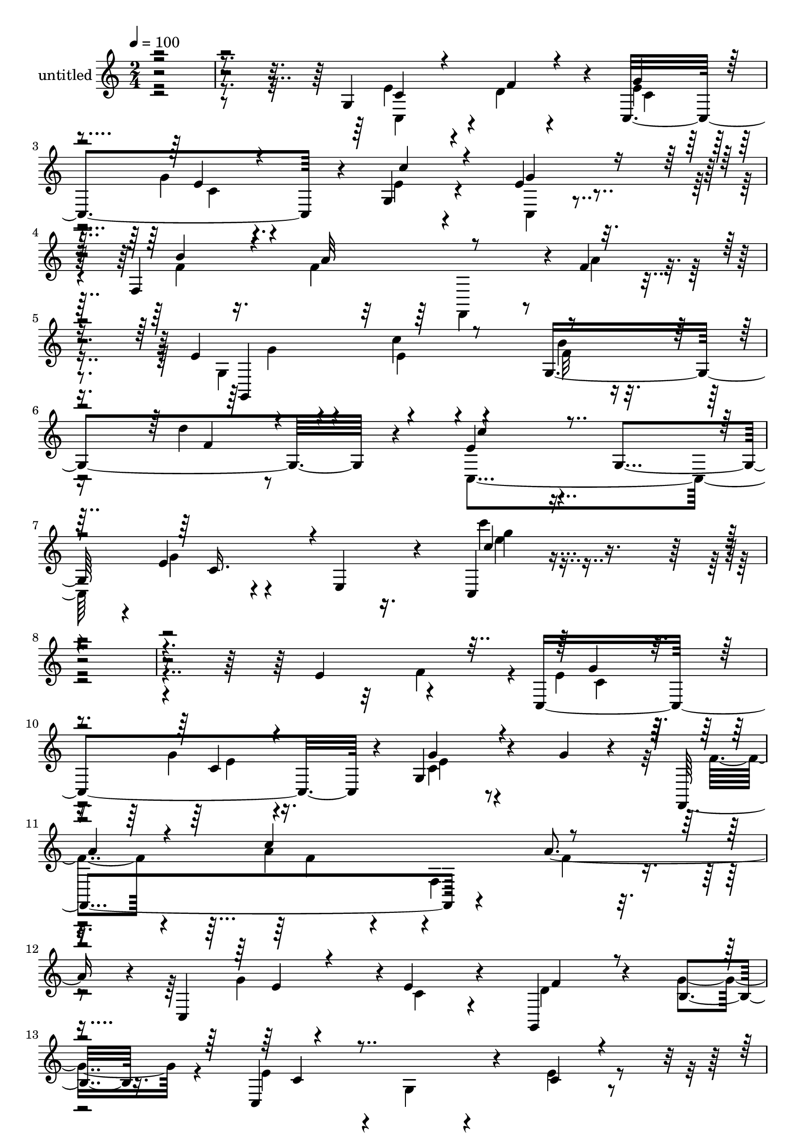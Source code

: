 % Lily was here -- automatically converted by c:/Program Files (x86)/LilyPond/usr/bin/midi2ly.py from mid/476.mid
\version "2.14.0"

\layout {
  \context {
    \Voice
    \remove "Note_heads_engraver"
    \consists "Completion_heads_engraver"
    \remove "Rest_engraver"
    \consists "Completion_rest_engraver"
  }
}

trackAchannelA = {


  \key c \major
    
  \set Staff.instrumentName = "untitled"
  
  % [COPYRIGHT_NOTICE] Copyright ~ 2000 by Rolo
  
  % [TEXT_EVENT] Rolo
  
  \time 2/4 
  

  \key c \major
  
  \tempo 4 = 100 
  
}

trackA = <<
  \context Voice = voiceA \trackAchannelA
>>


trackBchannelA = {
  
}

trackBchannelB = \relative c {
  r4*324/120 g'4*119/120 r4*11/120 c,4 r4*16/120 g'4*29/120 r4*40/120 e'4*17/120 
  r4*47/120 f,4*203/120 r4*2/120 f'4*21/120 r4*48/120 e4*27/120 
  r4*52/120 c'4*27/120 r4*49/120 g,4*121/120 r4*35/120 e'4*63/120 
  r4*6/120 g,4*67/120 r4*2/120 e'4*13/120 r4*56/120 e,4*68/120 
  r4*14/120 c4*26/120 r4*367/120 e'4*71/120 r4*61/120 c,4*124/120 
  r4*10/120 g'4*24/120 r4*44/120 g'4*18/120 r4*50/120 f,,4*142/120 
  r4*64/120 a''4*56/120 r4*7/120 c,,4*69/120 r4*1/120 e'4*31/120 
  r4*34/120 g,,4*31/120 r4*39/120 b'4*18/120 r16. c,4*119/120 r4*20/120 c'4*24/120 
  r4*41/120 c,4*22/120 r4*49/120 g''4*22/120 r16. g4*22/120 r4*42/120 g,4*32/120 
  r4*34/120 c,4*19/120 r4*48/120 a''4*20/120 r4*49/120 a4*50/120 
  r4*20/120 f,4*118/120 r4*11/120 g,4*144/120 r4*54/120 d'''4*16/120 
  r4*48/120 c,,4*112/120 r4*24/120 g'4*14/120 r4*58/120 f'4*31/120 
  r4*35/120 <g e >4*34/120 r4*38/120 e4*14/120 r4*49/120 c'4*51/120 
  r4*16/120 e,4*20/120 r16. f,,4*31/120 r4*42/120 a''4*55/120 r4*7/120 a,4*24/120 
  r4*43/120 a'4*13/120 r4*53/120 e4*25/120 r4*43/120 e4*14/120 
  r4*51/120 g,,4*28/120 r4*40/120 b'4*17/120 r4*47/120 c,4*78/120 
  r4*51/120 c'4*25/120 r16. f4*25/120 r4*35/120 c,,4*25/120 r4*50/120 g'''4*19/120 
  r16. g,32 r4*53/120 e'4*20/120 r4*44/120 f,,4*134/120 r4*1/120 f'4*136/120 
  r4*4/120 e'4*22/120 r4*46/120 c'4*29/120 r4*34/120 g,4*140/120 
  r4*2/120 e'4*28/120 r4*39/120 g,4*145/120 f''4*35/120 r4*32/120 c,,4*138/120 
  r4*5/120 c''4*36/120 r4*32/120 c,,4*18/120 r4*50/120 a'''4*24/120 
  r4*46/120 a8 r4*12/120 f,,4*99/120 r4*31/120 c4*132/120 r4*2/120 f4*95/120 
  r4*41/120 e''4*72/120 r8 g,,4*54/120 r4*14/120 c,4*18/120 r4*50/120 c''4*19/120 
  r4*50/120 g'4*22/120 r4*42/120 c,,4*18/120 r4*51/120 c,4*17/120 
  r4*43/120 f,4*144/120 f'4*123/120 r4*7/120 g,4*134/120 b'''4*21/120 
  r4*48/120 d4*18/120 r4*50/120 c4*54/120 r4*16/120 g,,4*89/120 
  r4*49/120 d'4*25/120 r16. e4*31/120 r4*38/120 c4*22/120 r4*42/120 g4*79/120 
  r4*57/120 f'4*19/120 r4*51/120 a4*85/120 r4*51/120 a4*16/120 
  r4*47/120 g,,4*162/120 r4*41/120 d'4*24/120 r16. g,8 r4*77/120 c4*44/120 
  r4*24/120 d'4*25/120 r4*42/120 c,,4*27/120 r4*44/120 c''4*20/120 
  r4*47/120 e,4*71/120 r4*62/120 f,16*5 r4*66/120 f''4*27/120 r4*49/120 g,,4*179/120 
  r4*57/120 f''4*21/120 r4*58/120 c,,4*71/120 r4*17/120 c'4*48/120 
  r4*25/120 e4*103/120 r4*76/120 c''4 r4*87/120 e,4*71/120 r4*61/120 c,4*124/120 
  r4*10/120 g'4*24/120 r4*44/120 g'4*18/120 r4*50/120 f,,4*142/120 
  r4*64/120 a''4*56/120 r4*7/120 c,,4*69/120 r4*1/120 e'4*31/120 
  r4*34/120 g,,4*31/120 r4*39/120 b'4*18/120 r16. c,4*119/120 r4*20/120 c'4*24/120 
  r4*41/120 c,4*22/120 r4*49/120 g''4*22/120 r16. g4*22/120 r4*42/120 g,4*32/120 
  r4*34/120 c,4*19/120 r4*48/120 a''4*20/120 r4*49/120 a4*50/120 
  r4*20/120 f,4*118/120 r4*11/120 g,4*144/120 r4*54/120 d'''4*16/120 
  r4*48/120 c,,4*112/120 r4*24/120 g'4*14/120 r4*58/120 f'4*31/120 
  r4*35/120 <g e >4*34/120 r4*38/120 e4*14/120 r4*49/120 c'4*51/120 
  r4*16/120 e,4*20/120 r16. f,,4*31/120 r4*42/120 a''4*55/120 r4*7/120 a,4*24/120 
  r4*43/120 a'4*13/120 r4*53/120 e4*25/120 r4*43/120 e4*14/120 
  r4*51/120 g,,4*28/120 r4*40/120 b'4*17/120 r4*47/120 c,4*78/120 
  r4*51/120 c'4*25/120 r16. f4*25/120 r4*35/120 c,,4*25/120 r4*50/120 g'''4*19/120 
  r16. g,32 r4*53/120 e'4*20/120 r4*44/120 f,,4*134/120 r4*1/120 f'4*136/120 
  r4*4/120 e'4*22/120 r4*46/120 c'4*29/120 r4*34/120 g,4*140/120 
  r4*2/120 e'4*28/120 r4*39/120 g,4*145/120 r4*3/120 c,4*95/120 
}

trackBchannelBvoiceB = \relative c {
  \voiceTwo
  r4*328/120 e'4*40/120 r4*26/120 d4*22/120 r4*40/120 e4*22/120 
  r4*46/120 g4*18/120 r4*50/120 e4*20/120 r4*48/120 c,4*14/120 
  r4*52/120 f'4*22/120 r16. f4*77/120 r8 a4*21/120 r4*48/120 g,4*80/120 
  r4*76/120 f'32 r8 d'4*18/120 r8 c,,4*139/120 g''4*16/120 r4*139/120 c'4*24/120 
  r4*429/120 f,,4*63/120 r4*7/120 e4*25/120 r16. g4*20/120 r16. c,4*17/120 
  r4*121/120 f4*19/120 r4*54/120 a4*48/120 r4*13/120 f,4*91/120 
  r4*41/120 g'4*16/120 r4*53/120 c,4*25/120 r4*41/120 d4*18/120 
  r4*49/120 g4*26/120 r4*40/120 e4*64/120 r4*5/120 g,4*28/120 r4*39/120 e'4*27/120 
  r4*40/120 f4*21/120 r4*50/120 e4*18/120 r4*48/120 e4*20/120 r4*44/120 g4*24/120 
  | % 15
  r4*109/120 f,,4*137/120 r4*67/120 a''4*29/120 r4*35/120 e4*22/120 
  r4*43/120 c'4*28/120 r4*36/120 d,4*16/120 r4*54/120 f4*14/120 
  r4*50/120 c'4*63/120 r4*74/120 c,4*33/120 r4*38/120 d4*24/120 
  r4*41/120 c,,4*34/120 r4*37/120 g'''4*19/120 r4*47/120 e4*21/120 
  r4*46/120 g4*39/120 r4*27/120 f4*22/120 r4*47/120 f4*57/120 r4*6/120 c32 
  r4*54/120 f4*47/120 r4*16/120 g4*33/120 r4*36/120 c,4*61/120 
  r4*5/120 d4*26/120 r4*41/120 g16 r4*35/120 c,4*53/120 r4*8/120 e,4*81/120 
  r4*58/120 d'4*18/120 r4*41/120 c,4*27/120 r4*47/120 c'4*9/120 
  r4*55/120 e,4*19/120 r4*50/120 g'4*27/120 r4*38/120 f4*18/120 
  r4*49/120 f4*70/120 r4*65/120 a4*23/120 r4*41/120 g,,4*145/120 
  r4*64/120 d'''4*17/120 r4*53/120 c,,4*100/120 r4*39/120 c'4*129/120 
  r4*16/120 c'4*26/120 r4*40/120 c4*35/120 r4*28/120 c,4*29/120 
  r4*118/120 f,,4*140/120 r4*66/120 a'''4*73/120 r4*59/120 e4*29/120 
  r4*39/120 d4*18/120 r4*48/120 g16 r4*41/120 c,4*67/120 r4*63/120 c4*22/120 
  r4*48/120 c32 r4*50/120 g'4*23/120 r4*47/120 c,4*17/120 r4*49/120 g'4*28/120 
  r4*104/120 a4*19/120 r4*50/120 c4*138/120 r4*66/120 g4*35/120 
  r4*28/120 c4*36/120 r4*32/120 d,4*13/120 r4*56/120 e4*12/120 
  r4*55/120 c,,4*148/120 r4*59/120 f'4*51/120 r4*19/120 c,,4*34/120 
  r4*37/120 e''4*19/120 r4*112/120 e4*17/120 r4*50/120 b'4*22/120 
  r4*50/120 f4*84/120 r4*52/120 f4*21/120 r16. g4*18/120 r4*50/120 e4*32/120 
  r4*32/120 g,4*50/120 r4*17/120 b32 
  | % 40
  r4*53/120 c4*89/120 r4*50/120 c4*34/120 r4*34/120 f4*29/120 
  r4*38/120 g4*29/120 r4*40/120 e4*21/120 r4*47/120 c,4*74/120 
  r4*64/120 f'4*18/120 r4*48/120 f4*91/120 r4*53/120 a16 r4*49/120 e4*22/120 
  r4*52/120 c'4*38/120 r4*33/120 g,4*66/120 r4*23/120 d''4*21/120 
  r4*61/120 e,4*85/120 r32*5 c'4*35/120 r4*58/120 g,4*113/120 r4*2/120 c''4*87/120 
  r4*153/120 f,,4*63/120 r4*7/120 e4*25/120 r16. g4*20/120 r16. c,4*17/120 
  r4*121/120 f4*19/120 r4*54/120 a4*48/120 r4*13/120 f,4*91/120 
  r4*41/120 g'4*16/120 r4*53/120 c,4*25/120 r4*41/120 d4*18/120 
  r4*49/120 g4*26/120 r4*40/120 e4*64/120 r4*5/120 g,4*28/120 r4*39/120 e'4*27/120 
  r4*40/120 f4*21/120 r4*50/120 e4*18/120 r4*48/120 e4*20/120 r4*44/120 g4*24/120 
  | % 53
  r4*109/120 f,,4*137/120 r4*67/120 a''4*29/120 r4*35/120 e4*22/120 
  r4*43/120 c'4*28/120 r4*36/120 d,4*16/120 r4*54/120 f4*14/120 
  r4*50/120 c'4*63/120 r4*74/120 c,4*33/120 r4*38/120 d4*24/120 
  r4*41/120 c,,4*34/120 r4*37/120 g'''4*19/120 r4*47/120 e4*21/120 
  r4*46/120 g4*39/120 r4*27/120 f4*22/120 r4*47/120 f4*57/120 r4*6/120 c32 
  r4*54/120 f4*47/120 r4*16/120 g4*33/120 r4*36/120 c,4*61/120 
  r4*5/120 d4*26/120 r4*41/120 g16 r4*35/120 c,4*53/120 r4*8/120 e,4*81/120 
  r4*58/120 d'4*18/120 r4*41/120 c,4*27/120 r4*47/120 c'4*9/120 
  r4*55/120 e,4*19/120 r4*50/120 g'4*27/120 r4*38/120 f4*18/120 
  r4*49/120 f4*70/120 r4*65/120 a4*23/120 r4*41/120 g,,4*145/120 
  r4*64/120 d'''4*17/120 r4*53/120 c,,4*100/120 r4*93/120 c''4 
}

trackBchannelBvoiceC = \relative c {
  \voiceThree
  r16*11 c'4*31/120 r4*35/120 f4*24/120 r4*36/120 g4*23/120 r4*46/120 e4*12/120 
  r4*57/120 c'4*28/120 r4*38/120 g4*21/120 r16. b4*31/120 r4*37/120 a32*5 
  r4*131/120 g,,4*158/120 r4*74/120 f''4*19/120 r4*58/120 c'4*63/120 
  r4*77/120 c,16. r4*110/120 c'4*19/120 r4*504/120 g4*23/120 r4*47/120 c,4*17/120 
  r4*46/120 g'4*19/120 r4*121/120 
  | % 11
  a4*18/120 r4*53/120 c4*131/120 r4*64/120 e,4*18/120 r4*116/120 f4*24/120 
  r4*110/120 c4*57/120 r4*147/120 d4*14/120 r4*54/120 c4*19/120 
  r4*48/120 c4*18/120 r4*46/120 e4*20/120 r4*113/120 f4*16/120 
  r4*51/120 c'4*112/120 r4*27/120 f,4*17/120 r4*46/120 g4*26/120 
  r4*41/120 e32 r16. g,4*137/120 r4*134/120 e'4*40/120 r4*32/120 c4*21/120 
  r4*44/120 c4*29/120 r4*43/120 c4*8/120 r4*57/120 g32 r4*117/120 b'4*67/120 
  r4*66/120 f,16 r4*102/120 c,4*26/120 r4*110/120 f''4*31/120 r4*100/120 e4*59/120 
  r4*68/120 e4*29/120 r4*103/120 g4*27/120 r4*112/120 c,,4*26/120 
  r4*107/120 b''4*21/120 r4*46/120 a4*68/120 r4*68/120 f4*20/120 
  r4*51/120 g4*21/120 r4*47/120 e4*13/120 r4*51/120 f4*16/120 r4*53/120 f4*18/120 
  r4*52/120 c'4*44/120 r4*97/120 e4*76/120 r4*67/120 e4*22/120 
  r4*47/120 e4*31/120 r4*39/120 e r4*98/120 f4*20/120 r4*47/120 f4*69/120 
  r4*70/120 f32 r4*50/120 g4*16/120 r4*53/120 c,4*20/120 r4*47/120 f4*24/120 
  r4*42/120 b,4*16/120 
  | % 31
  r4*118/120 c,,4*96/120 r4*40/120 f''4*16/120 r4*49/120 c,,4*117/120 
  r4*19/120 c''4*12/120 r4*121/120 f32 r4*53/120 a4*43/120 r4*92/120 f4*19/120 
  r4*50/120 e4*18/120 r4*46/120 e4*16/120 r4*53/120 g,,4*119/120 
  r4*147/120 c4*19/120 r4*126/120 g'4*34/120 r4*37/120 g4*20/120 
  r4*112/120 c,,4*17/120 r4*48/120 f,4*137/120 r4*3/120 f'4*136/120 
  r4*3/120 e'4*11/120 r4*53/120 c16 r4*36/120 d4*16/120 r4*48/120 g4*23/120 
  r16. e4*92/120 r4*47/120 e4*44/120 r4*92/120 <e c >4*28/120 r4*42/120 g4*21/120 
  r4*47/120 g,4*42/120 r4*23/120 c4*13/120 r4*125/120 a'4*91/120 
  r4*131/120 g4*26/120 r4*50/120 e4*22/120 r4*49/120 f4*21/120 
  r4*149/120 c'4*80/120 r4*82/120 g4*16/120 r4*171/120 e'4*110/120 
  r4*220/120 g,4*23/120 r4*47/120 c,4*17/120 r4*46/120 g'4*19/120 
  r4*121/120 
  | % 49
  a4*18/120 r4*53/120 c4*131/120 r4*64/120 e,4*18/120 r4*116/120 f4*24/120 
  r4*110/120 c4*57/120 r4*147/120 d4*14/120 r4*54/120 c4*19/120 
  r4*48/120 c4*18/120 r4*46/120 e4*20/120 r4*113/120 f4*16/120 
  r4*51/120 c'4*112/120 r4*27/120 f,4*17/120 r4*46/120 g4*26/120 
  r4*41/120 e32 r16. g,4*137/120 r4*134/120 e'4*40/120 r4*32/120 c4*21/120 
  r4*44/120 c4*29/120 r4*43/120 c4*8/120 r4*57/120 g32 r4*117/120 b'4*67/120 
  r4*66/120 f,16 r4*102/120 c,4*26/120 r4*110/120 f''4*31/120 r4*100/120 e4*59/120 
  r4*68/120 e4*29/120 r4*103/120 g4*27/120 r4*112/120 c,,4*26/120 
  r4*107/120 b''4*21/120 r4*46/120 a4*68/120 r4*68/120 f4*20/120 
  r4*51/120 g4*21/120 r4*47/120 e4*13/120 r4*51/120 f4*16/120 r4*53/120 f4*18/120 
  r4*52/120 c'4*44/120 r4*162/120 e4*110/120 
}

trackBchannelBvoiceD = \relative c {
  \voiceFour
  r16*11 c4*48/120 r4*80/120 c'4*18/120 r4*50/120 c4*10/120 r4*322/120 f,,4*52/120 
  r4*91/120 g''4*31/120 r4*46/120 e4*12/120 r4*65/120 b'4*20/120 
  r4*430/120 e4*22/120 r4*503/120 c,4*20/120 r4*48/120 e4*16/120 
  r4*48/120 e4*14/120 r4*197/120 f4*58/120 r4*69/120 f4*14/120 
  r4*592/120 c,4 r4*13/120 c'4*16/120 r4*185/120 f4*53/120 r4*275/120 b4*18/120 
  r4*114/120 e,4*72/120 r4*339/120 e,4*25/120 r4*108/120 f4*33/120 
  r4*231/120 c4*31/120 r4*368/120 g'32 r4*114/120 e'4*22/120 r4*115/120 c'4*38/120 
  r4*501/120 b4*20/120 r4*408/120 g'4*16/120 r4*48/120 g4*32/120 
  r4*40/120 g4*44/120 r4*158/120 c4*144/120 r4*63/120 e,4*19/120 
  r4*182/120 d4*20/120 r4. e4*23/120 r4*46/120 d4*12/120 r4*55/120 e4*14/120 
  r4*53/120 e4*17/120 r4*51/120 e4*14/120 r4*185/120 f4*54/120 
  r4*81/120 a16. r4*226/120 f4*9/120 r4*191/120 e,4*48/120 r4*96/120 c4*27/120 
  r4*174/120 g'4*20/120 r4*454/120 f4*25/120 r4*42/120 d4*14/120 
  r4*530/120 e32 r32*13 f,4*140/120 r4*158/120 b'4*23/120 r4*497/120 c,4*95/120 
  r4*235/120 c4*20/120 r4*48/120 e4*16/120 r4*48/120 e4*14/120 
  r4*197/120 f4*58/120 r4*69/120 f4*14/120 r4*592/120 c,4 r4*13/120 c'4*16/120 
  r4*185/120 f4*53/120 r4*275/120 b4*18/120 r4*114/120 e,4*72/120 
  r4*339/120 e,4*25/120 r4*108/120 f4*33/120 r4*231/120 c4*31/120 
  r4*368/120 g'32 r4*114/120 e'4*22/120 r4*115/120 c'4*38/120 r4*501/120 b4*20/120 
  r4*328/120 c,4*95/120 
}

trackBchannelBvoiceE = \relative c {
  r32*107 g'''4*23/120 r4*2786/120 c,,,16 r4*893/120 c'4*19/120 
  r4*118/120 e4*20/120 r4*4398/120 g4*20/120 r4*1013/120 c,,4*95/120 
  r4*2514/120 c16 r4*893/120 c'4*19/120 r4*118/120 e4*20/120 r4*876/120 g'4*101/120 
}

trackBchannelBvoiceF = \relative c {
  \voiceOne
  r4*10930/120 g'''4*101/120 r4*4464/120 c4*87/120 
}

trackB = <<
  \context Voice = voiceA \trackBchannelA
  \context Voice = voiceB \trackBchannelB
  \context Voice = voiceC \trackBchannelBvoiceB
  \context Voice = voiceD \trackBchannelBvoiceC
  \context Voice = voiceE \trackBchannelBvoiceD
  \context Voice = voiceF \trackBchannelBvoiceE
  \context Voice = voiceG \trackBchannelBvoiceF
>>


\score {
  <<
    \context Staff=trackB \trackA
    \context Staff=trackB \trackB
  >>
  \layout {}
  \midi {}
}
